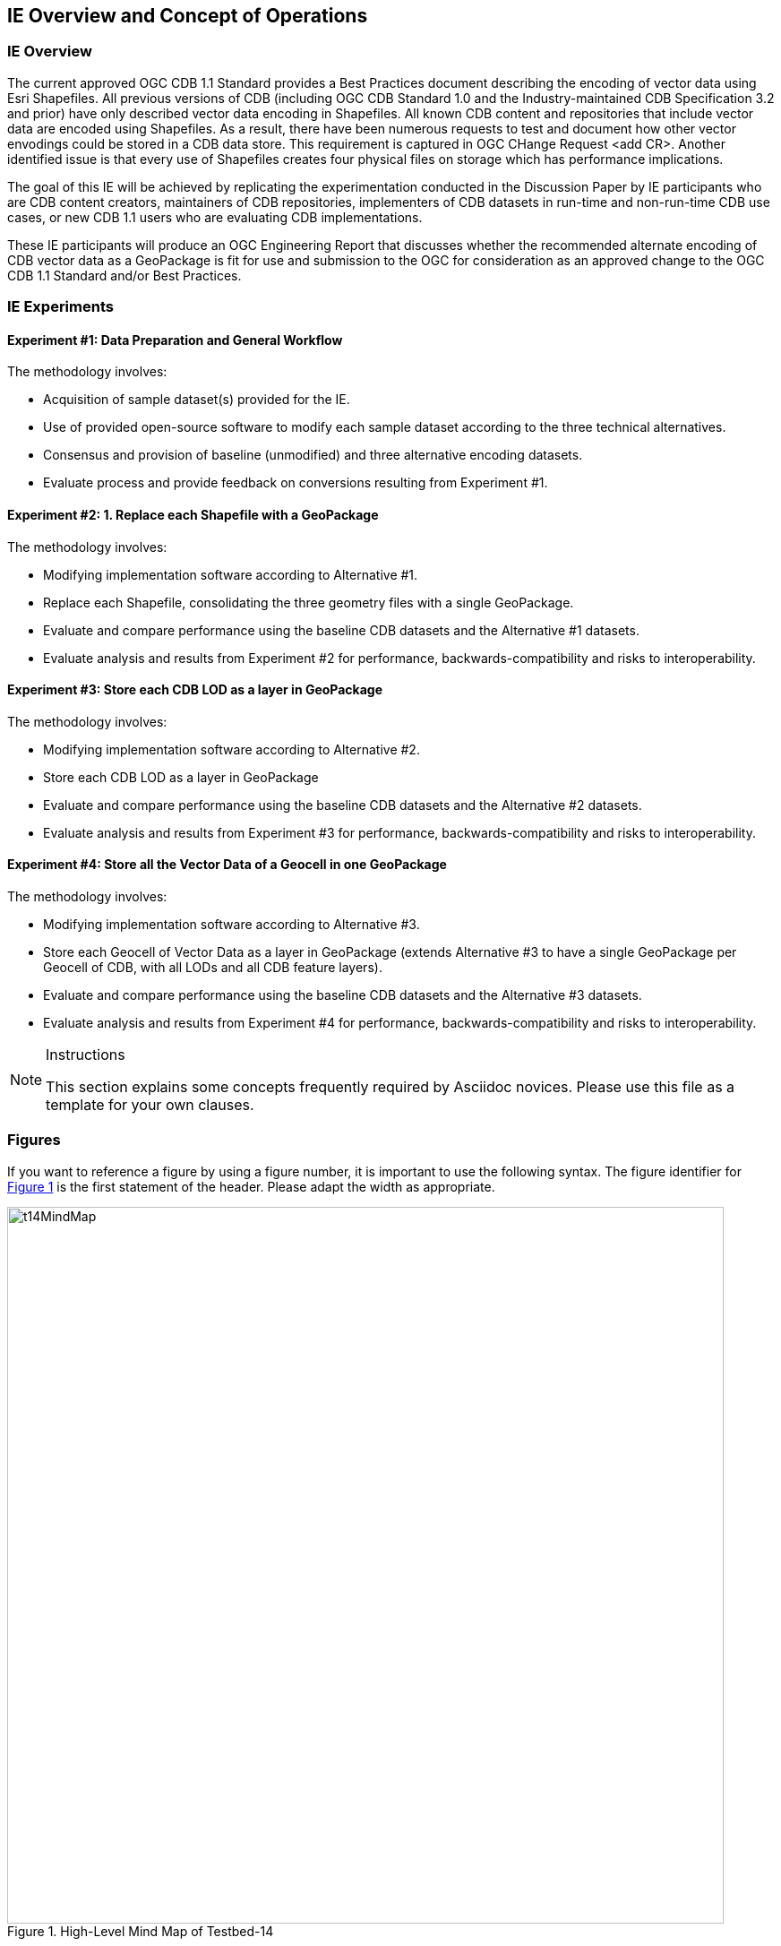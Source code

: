 [[CONOPSClause]]
== IE Overview and Concept of Operations
=== IE Overview
The current approved OGC CDB 1.1 Standard provides a Best Practices document describing the encoding of vector data using Esri Shapefiles.   All previous versions of CDB (including OGC CDB Standard 1.0 and the Industry-maintained CDB Specification 3.2 and prior) have only described vector data encoding in Shapefiles.  All known CDB content and repositories that include vector data are encoded using Shapefiles.  As a result, there have been numerous requests to test and document how other vector envodings could be stored in a CDB data store.  This requirement is captured in OGC CHange Request <add CR>. Another identified issue is that every use of Shapefiles creates four physical files on storage which has performance implications.

The goal of this IE will be achieved by replicating the experimentation conducted in the Discussion Paper by IE participants who are CDB content creators, maintainers of CDB repositories, implementers of CDB datasets in run-time and non-run-time CDB use cases, or new CDB 1.1 users who are evaluating CDB implementations.

These IE participants will produce an OGC Engineering Report that discusses whether the recommended alternate encoding of CDB vector data as a GeoPackage is fit for use and submission to the OGC for consideration as an approved change to the OGC CDB 1.1 Standard and/or Best Practices.

=== IE Experiments
==== Experiment #1: Data Preparation and General Workflow

The methodology involves:

   * Acquisition of sample dataset(s) provided for the IE.
   * Use of provided open-source software to modify each sample dataset according to the three technical alternatives.  
   * Consensus and provision of baseline (unmodified) and three alternative encoding datasets.
   * Evaluate process and provide feedback on conversions resulting from Experiment #1.

==== Experiment #2: 1.	Replace each Shapefile with a GeoPackage

The methodology involves:

   * Modifying implementation software according to Alternative #1.
   * Replace each Shapefile, consolidating the three geometry files with a single GeoPackage.
   * Evaluate and compare performance using the baseline CDB datasets and the Alternative #1 datasets.
   * Evaluate analysis and results from Experiment #2  for performance, backwards-compatibility and risks to interoperability.

==== Experiment #3: Store each CDB LOD as a layer in GeoPackage 

The methodology involves: 

   * Modifying implementation software according to Alternative #2.
   * Store each CDB LOD as a layer in GeoPackage
   * Evaluate and compare performance using the baseline CDB datasets and the Alternative #2 datasets.
   * Evaluate analysis and results from Experiment #3 for performance, backwards-compatibility and risks to interoperability.

==== Experiment #4: Store all the Vector Data of a Geocell in one GeoPackage 

The methodology involves:

   * Modifying implementation software according to Alternative #3.
   * Store each Geocell of Vector Data as a layer in GeoPackage (extends Alternative #3 to have a single GeoPackage per Geocell of CDB, with all LODs and all CDB feature layers).
   * Evaluate and compare performance using the baseline CDB datasets and the Alternative #3 datasets.
   * Evaluate analysis and results from Experiment #4 for performance, backwards-compatibility and risks to interoperability.

[NOTE]
.Instructions
===============================================
This section explains some concepts frequently required by Asciidoc novices. Please use this file as a template for your own clauses.
===============================================

=== Figures
If you want to reference a figure by using a figure number, it is important to use the following syntax. The figure identifier for <<img_mindMap>> is the first statement of the header. Please adapt the width as appropriate.

[#img_mindMap,reftext='{figure-caption} {counter:figure-num}']
.High-Level Mind Map of Testbed-14
image::images/t14MindMap.png[width=800,align="center"]

It is important that you use the same syntax for all images, otherwise the automatic numbering is corrupted!

=== Tables
Tables are easy to deal with as long as you keep them simple! To add a table, please use the following syntax.

[#table_countries,reftext='{table-caption} {counter:table-num}']
.Countries in Europe
[cols="50e,^25m,>25s",width="75%",options="header",align="center"]
|===
|Country | Population | Size

| Monaco
| 36371
| 1.98

| Gibraltar
| 29431
| 6.8
|===

The first line is used for referencing. You can reference <<table_countries>> in your text. The only thing you should change in that line is the table id, which is "table_countries" in this case. Please do not remove the "#", please do not change anything else in that line.

You can define the style and width of each column. In our example, the first column takes 50% of the entire width, the second and third column take 25% each. The total width of the table is 75% of the text width.

The letters after the width percentage indicate if the column is e=emphasis, m=monospaced, a=asciidoc, s=strong. The d=default does not need to be set.

Cell alignment: If you need to align a column, you may indicate this by setting ^,<, or >. Examples:

* ^25m = centered, 25% width, monospaced.
* >25e = aligned right, 25% width, emphasised
* <25 = aligned left, 25% width, asciidoc

In any case, please make sure that your table fit on a piece of A4 or letter-size paper!!

[[RecommendedAsciidocEnvironment]]
=== Recommended Asciidoc Environment

We recommend to use http://asciidoctor.org[asciidoctor] and http://asciidoctor.org/docs/convert-asciidoc-to-pdf/[asciidoctor-pdf] in combination with the https://atom.io[Atom] editor.

==== Installation on MacOS and Linux
. Please follow the steps on https://asciidoctor.org/#installation.
. Install the bibtex extension: _gem install asciidoctor-bibtex_


==== Installation on Windows
We have made best experiences with the following steps:

. Install ruby for windows: https://rubyinstaller.org/downloads/. If you experience any issues, the following link may help: https://stackoverflow.com/questions/18908708/installing-ruby-gem-in-windows[stackoverflow]

. Open command prompt and install two gems:
.. Execute: "gem install asciidoctor"
.. Execute: "gem install asciidoctor-bibtex"

. Text your installation
.. Open a folder that contains your Engineering Report asciidoc source files, including the _er.adoc_ file.
.. Execute the following command: _asciidoctor -r asciidoctor-bibtex er.adoc_

==== Using Asciidoctor with Atom
In Atom, you should install the following packages:

* asciidoc-preview
* autocomplete-asciidoc
* language-asciidoc
* markdown-writer: requires changing of key-map to allow for keyboard shortcuts such as e.g. *bold*
* platformio-IDE-terminal

This environment allows you to use keyboard shortcuts, autocomplete, syntax highlighting and a rendered preview for asciidoc; and provides you an terminal window within the editor to convert your asciidoc to html and pdf.

=== Asciidoc Conversion
In order to achieve a uniform look-and-feel of all ERs in both HTML and PDF, we have provided a css and theme file. The following commands can be used to convert the ER:

*Command for PDF output:*
 asciidoctor-pdf -r asciidoctor-bibtex -a pdf-stylesdir=resources -a pdf-style=ogc -a pdf-fontsdir=resources/fonts er.adoc

*Command for HTML output:*
asciidoctor -r asciidoctor-bibtex -a linkcss -a stylesheet=rocket-panda.css -a stylesdir=./stylesheets er.adoc

=== Source Code

You can add code snippets using the following syntax:

.Code Example XML
[source,xml]
----
<section>
  <title>Section Title</title> <!--1-->
</section>
----
<1> This notation allows to reference particular sections within the code.

You can alternatively use line numbers to reference a specific section in your code.


.Code Example JSON
[source,json,linenumbers]
----
{"menu": {
  "id": "file",
  "value": "File",
  "popup": {
    "menuitem": [
      {"value": "New", "onclick": "CreateNewDoc()"},
      {"value": "Open", "onclick": "OpenDoc()"},
      {"value": "Close", "onclick": "CloseDoc()"}
    ]
  }
}}
----

As shown in line 2, the value of "id" is "File".

=== Asciidoc(tor) Syntax Help
Is available e.g. here: http://asciidoctor.org/docs/

=== Citations
Please use the following syntax to insert citations:

cite:[VanZyl2009]  cite:[Pross2018] cite:[OGCTechTrends2018]

Then you need to provide all citation information in the file resources/bibtex-file.bib. Everything else is done automatically.

For further information, please consult https://github.com/asciidoctor/asciidoctor-bibtex.
